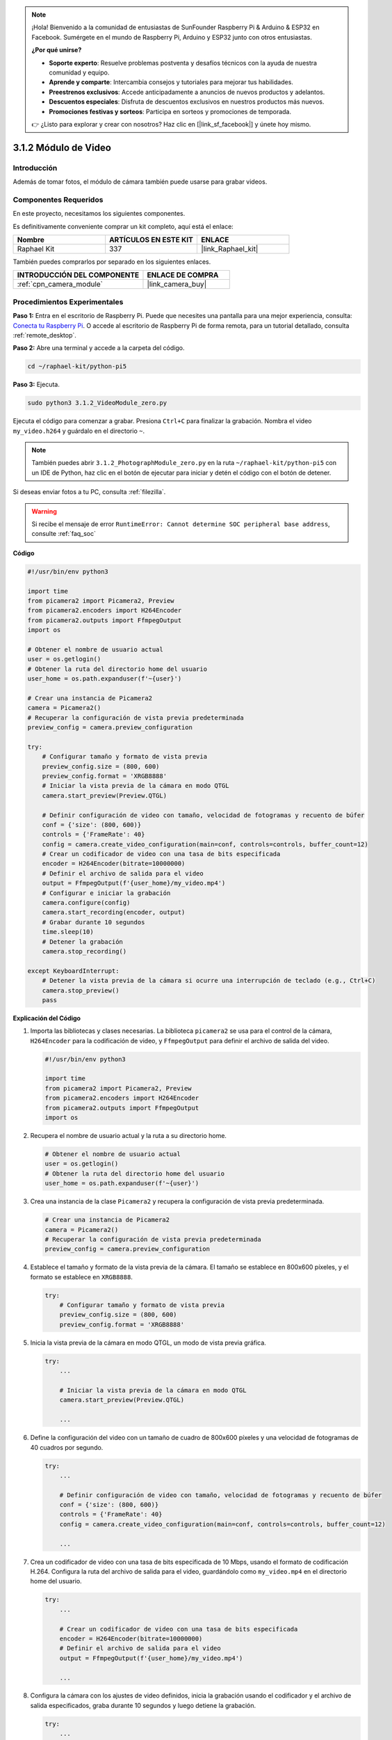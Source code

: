 .. note::

    ¡Hola! Bienvenido a la comunidad de entusiastas de SunFounder Raspberry Pi & Arduino & ESP32 en Facebook. Sumérgete en el mundo de Raspberry Pi, Arduino y ESP32 junto con otros entusiastas.

    **¿Por qué unirse?**

    - **Soporte experto**: Resuelve problemas postventa y desafíos técnicos con la ayuda de nuestra comunidad y equipo.
    - **Aprende y comparte**: Intercambia consejos y tutoriales para mejorar tus habilidades.
    - **Preestrenos exclusivos**: Accede anticipadamente a anuncios de nuevos productos y adelantos.
    - **Descuentos especiales**: Disfruta de descuentos exclusivos en nuestros productos más nuevos.
    - **Promociones festivas y sorteos**: Participa en sorteos y promociones de temporada.

    👉 ¿Listo para explorar y crear con nosotros? Haz clic en [|link_sf_facebook|] y únete hoy mismo.

.. _3.1.2_py_pi5:

3.1.2 Módulo de Video
========================

Introducción
---------------

Además de tomar fotos, el módulo de cámara también puede usarse para grabar videos.

Componentes Requeridos
-------------------------

En este proyecto, necesitamos los siguientes componentes.

.. image:: ../python_pi5/img/3.3.2_photograph_list.png
  :width: 800

Es definitivamente conveniente comprar un kit completo, aquí está el enlace:

.. list-table::
    :widths: 20 20 20
    :header-rows: 1

    *   - Nombre
        - ARTÍCULOS EN ESTE KIT
        - ENLACE
    *   - Raphael Kit
        - 337
        - |link_Raphael_kit|

También puedes comprarlos por separado en los siguientes enlaces.

.. list-table::
    :widths: 30 20
    :header-rows: 1

    *   - INTRODUCCIÓN DEL COMPONENTE
        - ENLACE DE COMPRA

    *   - :ref:`cpn_camera_module`
        - |link_camera_buy|

Procedimientos Experimentales
---------------------------------

**Paso 1:** Entra en el escritorio de Raspberry Pi. Puede que necesites una pantalla para una mejor experiencia, consulta: `Conecta tu Raspberry Pi <https://projects.raspberrypi.org/en/projects/raspberry-pi-setting-up/3>`_. O accede al escritorio de Raspberry Pi de forma remota, para un tutorial detallado, consulta :ref:`remote_desktop`.

**Paso 2:** Abre una terminal y accede a la carpeta del código.


.. code-block::

    cd ~/raphael-kit/python-pi5

**Paso 3:** Ejecuta.


.. code-block::

    sudo python3 3.1.2_VideoModule_zero.py

Ejecuta el código para comenzar a grabar. Presiona ``Ctrl+C`` para finalizar la grabación. Nombra el video ``my_video.h264`` y guárdalo en el directorio ``~``.

.. note::

    También puedes abrir ``3.1.2_PhotographModule_zero.py`` en la ruta ``~/raphael-kit/python-pi5`` con un IDE de Python, haz clic en el botón de ejecutar para iniciar y detén el código con el botón de detener.

Si deseas enviar fotos a tu PC, consulta :ref:`filezilla`.

.. warning::

    Si recibe el mensaje de error ``RuntimeError: Cannot determine SOC peripheral base address``, consulte :ref:`faq_soc`

**Código**

.. code-block:: python

   #!/usr/bin/env python3

   import time
   from picamera2 import Picamera2, Preview
   from picamera2.encoders import H264Encoder
   from picamera2.outputs import FfmpegOutput
   import os

   # Obtener el nombre de usuario actual
   user = os.getlogin()
   # Obtener la ruta del directorio home del usuario
   user_home = os.path.expanduser(f'~{user}')

   # Crear una instancia de Picamera2
   camera = Picamera2()
   # Recuperar la configuración de vista previa predeterminada
   preview_config = camera.preview_configuration

   try:
       # Configurar tamaño y formato de vista previa
       preview_config.size = (800, 600)
       preview_config.format = 'XRGB8888'
       # Iniciar la vista previa de la cámara en modo QTGL
       camera.start_preview(Preview.QTGL)

       # Definir configuración de video con tamaño, velocidad de fotogramas y recuento de búfer
       conf = {'size': (800, 600)}
       controls = {'FrameRate': 40}
       config = camera.create_video_configuration(main=conf, controls=controls, buffer_count=12)
       # Crear un codificador de video con una tasa de bits especificada
       encoder = H264Encoder(bitrate=10000000)
       # Definir el archivo de salida para el video
       output = FfmpegOutput(f'{user_home}/my_video.mp4')
       # Configurar e iniciar la grabación
       camera.configure(config)
       camera.start_recording(encoder, output)
       # Grabar durante 10 segundos
       time.sleep(10)
       # Detener la grabación
       camera.stop_recording()

   except KeyboardInterrupt:
       # Detener la vista previa de la cámara si ocurre una interrupción de teclado (e.g., Ctrl+C)
       camera.stop_preview()
       pass


**Explicación del Código**

#. Importa las bibliotecas y clases necesarias. La biblioteca ``picamera2`` se usa para el control de la cámara, ``H264Encoder`` para la codificación de video, y ``FfmpegOutput`` para definir el archivo de salida del video.

   .. code-block:: python

       #!/usr/bin/env python3

       import time
       from picamera2 import Picamera2, Preview
       from picamera2.encoders import H264Encoder
       from picamera2.outputs import FfmpegOutput
       import os

#. Recupera el nombre de usuario actual y la ruta a su directorio home.

   .. code-block:: python

       # Obtener el nombre de usuario actual
       user = os.getlogin()
       # Obtener la ruta del directorio home del usuario
       user_home = os.path.expanduser(f'~{user}')

#. Crea una instancia de la clase ``Picamera2`` y recupera la configuración de vista previa predeterminada.

   .. code-block:: python

       # Crear una instancia de Picamera2
       camera = Picamera2()
       # Recuperar la configuración de vista previa predeterminada
       preview_config = camera.preview_configuration

#. Establece el tamaño y formato de la vista previa de la cámara. El tamaño se establece en 800x600 píxeles, y el formato se establece en ``XRGB8888``.

   .. code-block:: python

       try:
           # Configurar tamaño y formato de vista previa
           preview_config.size = (800, 600)
           preview_config.format = 'XRGB8888'
           
#. Inicia la vista previa de la cámara en modo QTGL, un modo de vista previa gráfica.

   .. code-block:: python

       try:
           ...          
             
           # Iniciar la vista previa de la cámara en modo QTGL
           camera.start_preview(Preview.QTGL)
           
           ...

#. Define la configuración del video con un tamaño de cuadro de 800x600 píxeles y una velocidad de fotogramas de 40 cuadros por segundo.

   .. code-block:: python

       try:
           ...
           
           # Definir configuración de video con tamaño, velocidad de fotogramas y recuento de búfer
           conf = {'size': (800, 600)}
           controls = {'FrameRate': 40}
           config = camera.create_video_configuration(main=conf, controls=controls, buffer_count=12)
           
           ...

#. Crea un codificador de video con una tasa de bits especificada de 10 Mbps, usando el formato de codificación H.264. Configura la ruta del archivo de salida para el video, guardándolo como ``my_video.mp4`` en el directorio home del usuario.

   .. code-block:: python

       try:
           ...

           # Crear un codificador de video con una tasa de bits especificada
           encoder = H264Encoder(bitrate=10000000)
           # Definir el archivo de salida para el video
           output = FfmpegOutput(f'{user_home}/my_video.mp4')
           
           ...

#. Configura la cámara con los ajustes de video definidos, inicia la grabación usando el codificador y el archivo de salida especificados, graba durante 10 segundos y luego detiene la grabación.

   .. code-block:: python

       try:
           ...

           # Configurar e iniciar la grabación
           camera.configure(config)
           camera.start_recording(encoder, output)
           # Grabar durante 10 segundos
           time.sleep(10)
           # Detener la grabación
           camera.stop_recording()

#. Este bloque de código maneja una interrupción de teclado (como Ctrl+C) deteniendo la vista previa de la cámara. La declaración ``pass`` se usa para manejar la excepción sin hacer nada más.

   .. code-block:: python

       except KeyboardInterrupt:
           # Detener la vista previa de la cámara si ocurre una interrupción de teclado (e.g., Ctrl+C)
           camera.stop_preview()
           pass








